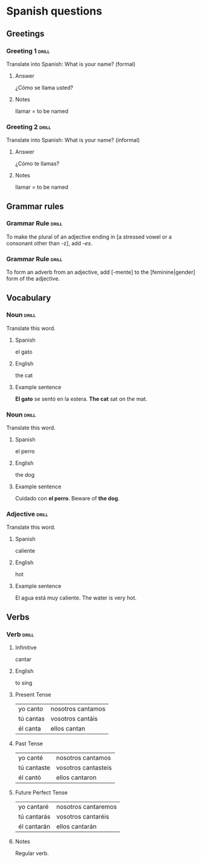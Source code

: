 # -*- mode: org; coding: utf-8 -*-
#+STARTUP: showall

# examples of card definitions for use with org-drill.
# Cards, AKA topics, have the 'drill' tag. Note that the higher-level headings
# in the file do NOT have this tag.

* Spanish questions

** Greetings

# Simple cards. When each card is presented, all subheadings are collapsed, but
# the text under the topic's main heading remains visible.

*** Greeting 1                                       :drill:

Translate into Spanish:
What is your name? (formal)

**** Answer

¿Cómo se llama usted?

**** Notes

llamar = to be named

*** Greeting 2                                       :drill:

Translate into Spanish:
What is your name? (informal)

**** Answer

¿Cómo te llamas?

**** Notes
     
llamar = to be named


** Grammar rules

# More simple cards -- here the question and answer are produced purely using
# cloze deletion of test in [square brackets], without the need to hide any
# subtopics (though they WILL still be hidden if present).

# If the text between the brackets contains a `|' character, everything after
# that character is considered to be a `hint', and will remain visible when the
# rest of the clozed text is hidden.

# Set the variable `org-drill-use-visible-cloze-face-p' to `t' if you want 
# cloze-deleted text to be shown in a special face when you are editing org
# mode buffers.

*** Grammar Rule                                     :drill:

To make the plural of an adjective ending in [a stressed vowel or a consonant 
other than -z], add /-es/.

*** Grammar Rule                                     :drill:

To form an adverb from an adjective, add [-mente] to the [feminine|gender] 
form of the adjective.

** Vocabulary

# Examples of 'twosided' cards. These are 'flip cards' where one of the
# first 2 'sides' (subheadings) is presented at random, while all others stay
# hidden. 

# There is another builtin card type called 'multisided'. These are like
# 'twosided' cards, but can have any number of sides. So we could extend the
# examples below by changing their type to multisided and adding a third
# subheading which contains an inline image.


*** Noun                                             :drill:
    :PROPERTIES:
    :DRILL_CARD_TYPE: twosided
    :END:

Translate this word.

**** Spanish

el gato

**** English

the cat

**** Example sentence

*El gato* se sentó en la estera.
*The cat* sat on the mat.


*** Noun                                             :drill:
    :PROPERTIES:
    :DRILL_CARD_TYPE: twosided
    :END:

Translate this word.

**** Spanish

el perro

**** English

the dog

**** Example sentence

Cuidado con *el perro*. 
Beware of *the dog*.


*** Adjective                                        :drill:
    :PROPERTIES:
    :DRILL_CARD_TYPE: twosided
    :END:

Translate this word.

**** Spanish

caliente

**** English 

hot

**** Example sentence

El agua está muy caliente.
The water is very hot.


** Verbs

# An example of a special card type. The information in "spanish_verb" topics
# can be presented in any of several different ways -- see the function
# `org-drill-present-spanish-verb'.

*** Verb                                             :drill:
    :PROPERTIES:
    :DRILL_CARD_TYPE: spanish_verb
    :END:

**** Infinitive

cantar

**** English

to sing

**** Present Tense

| yo canto  | nosotros cantamos |
| tú cantas | vosotros cantáis  |
| él canta  | ellos cantan      |

**** Past Tense

| yo canté    | nosotros cantamos   |
| tú cantaste | vosotros cantasteis |
| él cantó    | ellos cantaron      |

**** Future Perfect Tense

| yo cantaré  | nosotros cantaremos |
| tú cantarás | vosotros cantaréis  |
| él cantarán | ellos cantarán      |


**** Notes

Regular verb.

